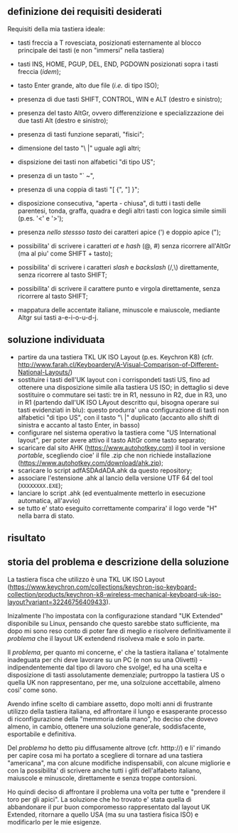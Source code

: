 ** definizione dei requisiti desiderati

Requisiti della mia tastiera ideale:

- tasti freccia a T rovesciata, posizionati esternamente al blocco principale dei tasti (e non "immersi" nella tastiera)
- tasti INS, HOME, PGUP, DEL, END, PGDOWN posizionati sopra i tasti freccia (/idem/);
- tasto Enter grande, alto due file (/i.e./ di tipo ISO);
- presenza di due tasti SHIFT, CONTROL, WIN e ALT (destro e sinistro);
- presenza del tasto AltGr, ovvero differenzizione e specializzazione dei due tasti Alt (destro e sinistro);
- presenza di tasti funzione separati, "fisici";
- dimensione del tasto "\ |" uguale agli altri;
- dispsizione dei tasti non alfabetici "di tipo US";

- presenza di un tasto "` ~", 
- presenza di una coppia di tasti "[ {",  "] }";
- disposizione consecutiva, "aperta - chiusa", di tutti i tasti delle parentesi, tonda, graffa, quadra e degli altri tasti con logica simile simili (p.es. '<' e '>');
- presenza /nello stessso tasto/ dei caratteri apice (') e doppio apice (");
- possibilita' di scrivere i caratteri /at/ e /hash/ (@, #) senza ricorrere all'AltGr (ma al piu' come SHIFT + tasto);
- possibilita' di scrivere i caratteri /slash/ e /backslash/  (/,\) direttamente, senza ricorrere al tasto SHIFT;
- possibilita' di scrivere il carattere punto e virgola direttamente, senza ricorrere al tasto SHIFT;
- mappatura delle accentate italiane, minuscole e maiuscole, mediante Altgr sui tasti a-e-i-o-u-d-j. 


** soluzione individuata

- partire da una tastiera TKL UK ISO Layout (p.es. Keychron K8) (cfr. http://www.farah.cl/Keyboardery/A-Visual-Comparison-of-Different-National-Layouts/)
- sostituire i tasti dell'UK layout con i corrispondeti tasti US, fino ad ottenere una disposizione simile alla tastiera US ISO; in dettaglio si deve sostituire o commutare sei tasti: tre in R1, nessuno in R2, due in R3, uno in R1 (partendo dall'UK ISO LAyout descritto qui, bisogna operare sui tasti evidenziati in blu): questo produrra' una configurazione di tasti non alfabetici "di tipo US", con il tasto "\ |" duplicato (accanto allo shift di sinistra e accanto al tasto Enter, in basso)
- configurare nel sistema operativo la tastiera come "US International layout", per poter avere attivo il tasto AltGr come tasto separato;
- scaricare dal sito AHK (https://www.autohotkey.com) il tool in versione /portable/, scegliendo cioe' il file .zip che non richiede installazione (https://www.autohotkey.com/download/ahk.zip);
- scaricare lo script adfASDAdADA.ahk da questo repository;
- associare l'estensione .ahk al lancio della versione UTF 64 del tool (=XXXXXXXX.EXE=);
- lanciare lo script .ahk (ed eventualmente metterlo in esecuzione automatica, all'avvio)
- se tutto e' stato eseguito correttamente comparira' il logo verde "H" nella barra di stato.

** risultato





** storia del problema e descrizione della soluzione

La tastiera fisca che utilizzo è una TKL UK ISO Layout (https://www.keychron.com/collections/keychron-iso-keyboard-collection/products/keychron-k8-wireless-mechanical-keyboard-uk-iso-layout?variant=32246756409433).

Inizalmente l'ho impostata con la configurazione standard "UK Extended" disponibile su Linux, pensando che questo sarebbe stato sufficiente, ma dopo mi sono reso conto di poter fare di meglio e risolvere definitivamente il /problema/ che il layout UK extendend risolveva male e solo in parte.

Il /problema/, per quanto mi concerne, e' che la tastiera italiana e' totalmente inadeguata per chi deve lavorare su un PC (e non su una Olivetti) - indipendentemente dal tipo di lavoro che svolge!, ed ha una scelta e disposizione di tasti assolutamente demenziale; purtroppo la tastiera US o quella UK non rappresentano, per me, una solzuione accettabile, almeno cosi' come sono.

Avendo infine scelto di cambiare assetto, dopo molti anni di frustrante utilizzo della tastiera italiana, ed affrontare il lungo e esasperante processo di riconfigurazione della "memmoria della mano", ho deciso che dovevo almeno, in cambio, ottenere una soluzione generale, soddisfacente, esportabile e definitiva.

Del /problema/ ho detto piu diffusamente altrove (cfr. htttp://) e li' rimando per capire cosa mi ha portato a scegliere di tornare ad una tastiera "americana", ma con alcune modifiche indispensabili, con alcune migliorie e con la possibilita' di scrivere anche tutti i glifi dell'alfabeto italiano, maiuscole e minuscole, direttamente e senza troppe contorsioni.

Ho quindi deciso di affrontare il problema una volta per tutte e "prendere il toro per gli apici". La soluzione che ho trovato e' stata quella di abbandonare il pur buon comporomesso rappresentato dal layout UK Extended, ritornare a quello USA (ma su una tastiera fisica ISO) e modificarlo per le mie esigenze.







